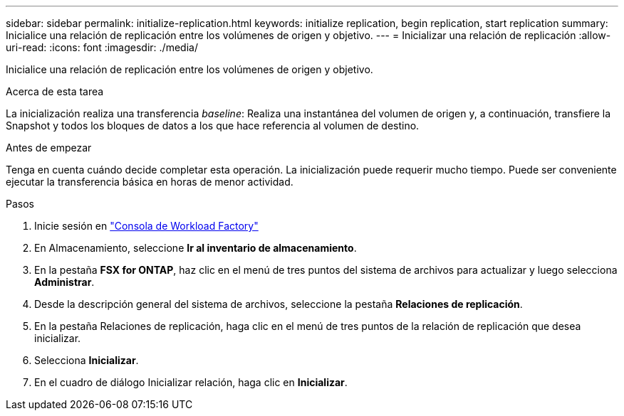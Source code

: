 ---
sidebar: sidebar 
permalink: initialize-replication.html 
keywords: initialize replication, begin replication, start replication 
summary: Inicialice una relación de replicación entre los volúmenes de origen y objetivo. 
---
= Inicializar una relación de replicación
:allow-uri-read: 
:icons: font
:imagesdir: ./media/


[role="lead"]
Inicialice una relación de replicación entre los volúmenes de origen y objetivo.

.Acerca de esta tarea
La inicialización realiza una transferencia _baseline_: Realiza una instantánea del volumen de origen y, a continuación, transfiere la Snapshot y todos los bloques de datos a los que hace referencia al volumen de destino.

.Antes de empezar
Tenga en cuenta cuándo decide completar esta operación. La inicialización puede requerir mucho tiempo. Puede ser conveniente ejecutar la transferencia básica en horas de menor actividad.

.Pasos
. Inicie sesión en link:https://console.workloads.netapp.com/["Consola de Workload Factory"^]
. En Almacenamiento, seleccione *Ir al inventario de almacenamiento*.
. En la pestaña *FSX for ONTAP*, haz clic en el menú de tres puntos del sistema de archivos para actualizar y luego selecciona *Administrar*.
. Desde la descripción general del sistema de archivos, seleccione la pestaña *Relaciones de replicación*.
. En la pestaña Relaciones de replicación, haga clic en el menú de tres puntos de la relación de replicación que desea inicializar.
. Selecciona *Inicializar*.
. En el cuadro de diálogo Inicializar relación, haga clic en *Inicializar*.

